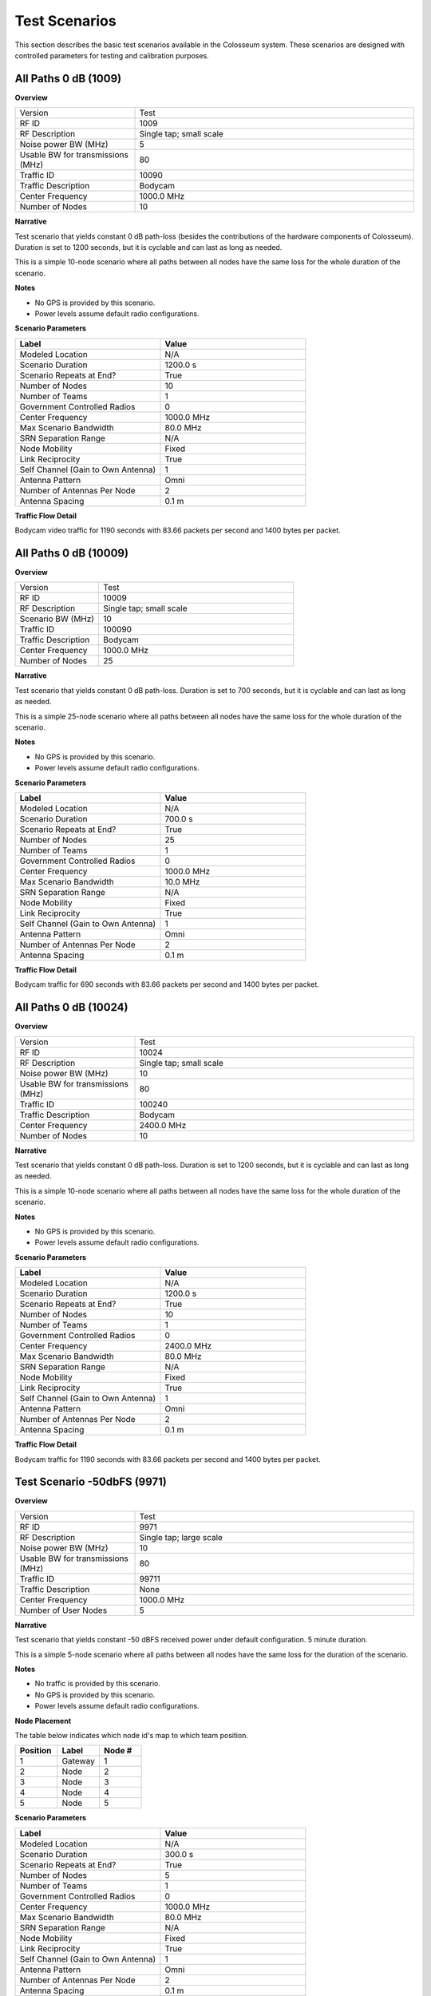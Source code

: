 Test Scenarios
=============

This section describes the basic test scenarios available in the Colosseum system. These scenarios are designed with controlled parameters for testing and calibration purposes.

All Paths 0 dB (1009)
--------------------

**Overview**

.. list-table::
   :widths: 30 70
   :header-rows: 0

   * - Version
     - Test
   * - RF ID
     - 1009
   * - RF Description
     - Single tap; small scale
   * - Noise power BW (MHz)
     - 5
   * - Usable BW for transmissions (MHz)
     - 80
   * - Traffic ID
     - 10090
   * - Traffic Description
     - Bodycam
   * - Center Frequency
     - 1000.0 MHz
   * - Number of Nodes
     - 10

**Narrative**

Test scenario that yields constant 0 dB path-loss (besides the contributions of the hardware components of Colosseum). Duration is set to 1200 seconds, but it is cyclable and can last as long as needed.

This is a simple 10-node scenario where all paths between all nodes have the same loss for the whole duration of the scenario.

**Notes**

* No GPS is provided by this scenario.
* Power levels assume default radio configurations.

**Scenario Parameters**

.. list-table::
   :widths: 50 50
   :header-rows: 1

   * - Label
     - Value
   * - Modeled Location
     - N/A
   * - Scenario Duration
     - 1200.0 s
   * - Scenario Repeats at End?
     - True
   * - Number of Nodes
     - 10
   * - Number of Teams
     - 1
   * - Government Controlled Radios
     - 0
   * - Center Frequency
     - 1000.0 MHz
   * - Max Scenario Bandwidth
     - 80.0 MHz
   * - SRN Separation Range
     - N/A
   * - Node Mobility
     - Fixed
   * - Link Reciprocity
     - True
   * - Self Channel (Gain to Own Antenna)
     - 1
   * - Antenna Pattern
     - Omni
   * - Number of Antennas Per Node
     - 2
   * - Antenna Spacing
     - 0.1 m

**Traffic Flow Detail**

Bodycam video traffic for 1190 seconds with 83.66 packets per second and 1400 bytes per packet.

All Paths 0 dB (10009)
---------------------

**Overview**

.. list-table::
   :widths: 30 70
   :header-rows: 0

   * - Version
     - Test
   * - RF ID
     - 10009
   * - RF Description
     - Single tap; small scale
   * - Scenario BW (MHz)
     - 10
   * - Traffic ID
     - 100090
   * - Traffic Description
     - Bodycam
   * - Center Frequency
     - 1000.0 MHz
   * - Number of Nodes
     - 25

**Narrative**

Test scenario that yields constant 0 dB path-loss. Duration is set to 700 seconds, but it is cyclable and can last as long as needed.

This is a simple 25-node scenario where all paths between all nodes have the same loss for the whole duration of the scenario.

**Notes**

* No GPS is provided by this scenario.
* Power levels assume default radio configurations.

**Scenario Parameters**

.. list-table::
   :widths: 50 50
   :header-rows: 1

   * - Label
     - Value
   * - Modeled Location
     - N/A
   * - Scenario Duration
     - 700.0 s
   * - Scenario Repeats at End?
     - True
   * - Number of Nodes
     - 25
   * - Number of Teams
     - 1
   * - Government Controlled Radios
     - 0
   * - Center Frequency
     - 1000.0 MHz
   * - Max Scenario Bandwidth
     - 10.0 MHz
   * - SRN Separation Range
     - N/A
   * - Node Mobility
     - Fixed
   * - Link Reciprocity
     - True
   * - Self Channel (Gain to Own Antenna)
     - 1
   * - Antenna Pattern
     - Omni
   * - Number of Antennas Per Node
     - 2
   * - Antenna Spacing
     - 0.1 m

**Traffic Flow Detail**

Bodycam traffic for 690 seconds with 83.66 packets per second and 1400 bytes per packet.

All Paths 0 dB (10024)
---------------------

**Overview**

.. list-table::
   :widths: 30 70
   :header-rows: 0

   * - Version
     - Test
   * - RF ID
     - 10024
   * - RF Description
     - Single tap; small scale
   * - Noise power BW (MHz)
     - 10
   * - Usable BW for transmissions (MHz)
     - 80
   * - Traffic ID
     - 100240
   * - Traffic Description
     - Bodycam
   * - Center Frequency
     - 2400.0 MHz
   * - Number of Nodes
     - 10

**Narrative**

Test scenario that yields constant 0 dB path-loss. Duration is set to 1200 seconds, but it is cyclable and can last as long as needed.

This is a simple 10-node scenario where all paths between all nodes have the same loss for the whole duration of the scenario.

**Notes**

* No GPS is provided by this scenario.
* Power levels assume default radio configurations.

**Scenario Parameters**

.. list-table::
   :widths: 50 50
   :header-rows: 1

   * - Label
     - Value
   * - Modeled Location
     - N/A
   * - Scenario Duration
     - 1200.0 s
   * - Scenario Repeats at End?
     - True
   * - Number of Nodes
     - 10
   * - Number of Teams
     - 1
   * - Government Controlled Radios
     - 0
   * - Center Frequency
     - 2400.0 MHz
   * - Max Scenario Bandwidth
     - 80.0 MHz
   * - SRN Separation Range
     - N/A
   * - Node Mobility
     - Fixed
   * - Link Reciprocity
     - True
   * - Self Channel (Gain to Own Antenna)
     - 1
   * - Antenna Pattern
     - Omni
   * - Number of Antennas Per Node
     - 2
   * - Antenna Spacing
     - 0.1 m

**Traffic Flow Detail**

Bodycam traffic for 1190 seconds with 83.66 packets per second and 1400 bytes per packet.

Test Scenario -50dbFS (9971)
--------------------------

**Overview**

.. list-table::
   :widths: 30 70
   :header-rows: 0

   * - Version
     - Test
   * - RF ID
     - 9971
   * - RF Description
     - Single tap; large scale
   * - Noise power BW (MHz)
     - 10
   * - Usable BW for transmissions (MHz)
     - 80
   * - Traffic ID
     - 99711
   * - Traffic Description
     - None
   * - Center Frequency
     - 1000.0 MHz
   * - Number of User Nodes
     - 5

**Narrative**

Test scenario that yields constant -50 dBFS received power under default configuration. 5 minute duration.

This is a simple 5-node scenario where all paths between all nodes have the same loss for the duration of the scenario.

**Notes**

* No traffic is provided by this scenario.
* No GPS is provided by this scenario.
* Power levels assume default radio configurations.

**Node Placement**

The table below indicates which node id's map to which team position.

.. list-table::
   :widths: 30 30 30
   :header-rows: 1

   * - Position
     - Label
     - Node #
   * - 1
     - Gateway
     - 1
   * - 2
     - Node
     - 2
   * - 3
     - Node
     - 3
   * - 4
     - Node
     - 4
   * - 5
     - Node
     - 5

**Scenario Parameters**

.. list-table::
   :widths: 50 50
   :header-rows: 1

   * - Label
     - Value
   * - Modeled Location
     - N/A
   * - Scenario Duration
     - 300.0 s
   * - Scenario Repeats at End?
     - True
   * - Number of Nodes
     - 5
   * - Number of Teams
     - 1
   * - Government Controlled Radios
     - 0
   * - Center Frequency
     - 1000.0 MHz
   * - Max Scenario Bandwidth
     - 80.0 MHz
   * - SRN Separation Range
     - N/A
   * - Node Mobility
     - Fixed
   * - Link Reciprocity
     - True
   * - Self Channel (Gain to Own Antenna)
     - 1
   * - Antenna Pattern
     - Omni
   * - Number of Antennas Per Node
     - 2
   * - Antenna Spacing
     - 0.1 m

**Traffic Flow Detail**

There is no traffic in this test scenario.

**Mandated Outcome Parameters**

There are no mandated outcomes in this test scenario.

Test Scenario -70dbFS (9972)
--------------------------

**Overview**

.. list-table::
   :widths: 30 70
   :header-rows: 0

   * - Version
     - Test
   * - RF ID
     - 9972
   * - RF Description
     - Single tap; large scale
   * - Noise power BW (MHz)
     - 10
   * - Usable BW for transmissions (MHz)
     - 80
   * - Traffic ID
     - 99721
   * - Traffic Description
     - None
   * - Center Frequency
     - 1000.0 MHz
   * - Number of User Nodes
     - 5

**Narrative**

Test scenario that yields constant -70 dBFS received power under default configuration. 5 minute duration.

This is a simple 5-node scenario where all paths between all nodes have the same loss for the duration of the scenario.

**Notes**

* No traffic is provided by this scenario.
* No GPS is provided by this scenario.
* Power levels assume default radio configurations.

**Node Placement**

The table below indicates which node id's map to which team position.

.. list-table::
   :widths: 30 30 30
   :header-rows: 1

   * - Position
     - Label
     - Node #
   * - 1
     - Gateway
     - 1
   * - 2
     - Node
     - 2
   * - 3
     - Node
     - 3
   * - 4
     - Node
     - 4
   * - 5
     - Node
     - 5

**Scenario Parameters**

.. list-table::
   :widths: 50 50
   :header-rows: 1

   * - Label
     - Value
   * - Modeled Location
     - N/A
   * - Scenario Duration
     - 300.0 s
   * - Scenario Repeats at End?
     - True
   * - Number of Nodes
     - 5
   * - Number of Teams
     - 1
   * - Government Controlled Radios
     - 0
   * - Center Frequency
     - 1000.0 MHz
   * - Max Scenario Bandwidth
     - 80.0 MHz
   * - SRN Separation Range
     - N/A
   * - Node Mobility
     - Fixed
   * - Link Reciprocity
     - TRUE
   * - Self Channel (Gain to Own Antenna)
     - 1
   * - Antenna Pattern
     - Omni
   * - Number of Antennas Per Node
     - 2
   * - Antenna Spacing
     - 0.1 m

**Traffic Flow Detail**

There is no traffic in this test scenario.

**Mandated Outcome Parameters**

There are no mandated outcomes in this test scenario.

Test Scenario -90dbFS (9973)
--------------------------

**Overview**

.. list-table::
   :widths: 30 70
   :header-rows: 0

   * - Version
     - Test
   * - RF ID
     - 9973
   * - RF Description
     - Single tap; large scale
   * - Noise power BW (MHz)
     - 10
   * - Usable BW for transmissions (MHz)
     - 80
   * - Traffic ID
     - 99731
   * - Traffic Description
     - None
   * - Center Frequency
     - 1000.0 MHz
   * - Number of User Nodes
     - 5

**Narrative**

Test scenario that yields constant -90 dBFS received power under default configuration. 5 minute duration.

This is a simple 5-node scenario where all paths between all nodes have the same loss for the duration of the scenario.

**Notes**

* No traffic is provided by this scenario.
* No GPS is provided by this scenario.
* Power levels assume default radio configurations.

**Node Placement**

The table below indicates which node id's map to which team position.

.. list-table:: Node Mapping
   :widths: 30 30 30
   :header-rows: 1

   * - Position
     - Label
     - Node #
   * - 1
     - Gateway
     - 1
   * - 2
     - Node
     - 2
   * - 3
     - Node
     - 3
   * - 4
     - Node
     - 4
   * - 5
     - Node
     - 5

**Scenario Parameters**

.. list-table:: Scenario Parameters
   :widths: 50 50
   :header-rows: 1

   * - Label
     - Value
   * - Modeled Location
     - N/A
   * - Scenario Duration
     - 300.0 s
   * - Scenario Repeats at End?
     - True
   * - Number of Nodes
     - 5
   * - Number of Teams
     - 1
   * - Government Controlled Radios
     - 0
   * - Center Frequency
     - 1000.0 MHz
   * - Max Scenario Bandwidth
     - 80.0 MHz
   * - SRN Separation Range
     - N/A
   * - Node Mobility
     - Fixed
   * - Link Reciprocity
     - TRUE
   * - Self Channel (Gain to Own Antenna)
     - 1
   * - Antenna Pattern
     - Omni
   * - Number of Antennas Per Node
     - 2
   * - Antenna Spacing
     - 0.1 m

**Traffic Flow Detail**

There is no traffic in this test scenario.

**Mandated Outcome Parameters**

There are no mandated outcomes in this test scenario.
